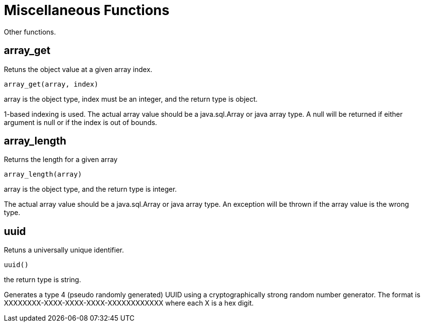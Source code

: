 
= Miscellaneous Functions

Other functions.

== array_get

Retuns the object value at a given array index.

[source,sql]
----
array_get(array, index)
----

array is the object type, index must be an integer, and the return type is object.

1-based indexing is used. The actual array value should be a java.sql.Array or java array type. A null will be returned if either argument is null or if the index is out of bounds.

== array_length

Returns the length for a given array

[source,sql]
----
array_length(array)
----

array is the object type, and the return type is integer.

The actual array value should be a java.sql.Array or java array type. An exception will be thrown if the array value is the wrong type.

== uuid

Retuns a universally unique identifier.

[source,sql]
----
uuid()
----

the return type is string.

Generates a type 4 (pseudo randomly generated) UUID using a cryptographically strong random number generator. The format is XXXXXXXX-XXXX-XXXX-XXXX-XXXXXXXXXXXX where each X is a hex digit.


